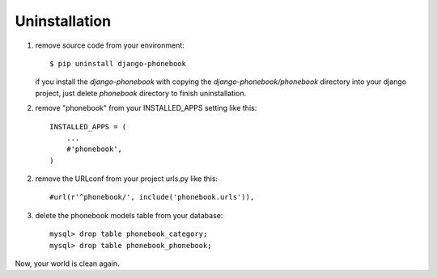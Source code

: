 Uninstallation
==============
1. remove source code from your environment::

    $ pip uninstall django-phonebook

   if you install the `django-phonebook` with copying the `django-phonebook/phonebook` directory into your django project, just delete `phonebook` directory to finish uninstallation.

2. remove "phonebook" from your INSTALLED_APPS setting like this::

    INSTALLED_APPS = (
        ...
        #'phonebook',
    )

2. remove the URLconf from your project urls.py like this::

    #url(r'^phonebook/', include('phonebook.urls')),

3. delete the phonebook models table from your database::

    mysql> drop table phonebook_category;
    mysql> drop table phonebook_phonebook;

Now, your world is clean again.
